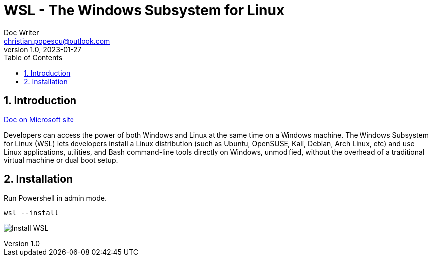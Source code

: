 = WSL - The Windows Subsystem for Linux
Doc Writer <christian.popescu@outlook.com>
v 1.0, 2023-01-27
:sectnums:
:toc:
:toclevels: 5
:pdf-page-size: A3

== Introduction

link:https://docs.microsoft.com/en-us/windows/wsl/install[Doc on Microsoft site]

Developers can access the power of both Windows and Linux at the same time on a Windows machine.
The Windows Subsystem for Linux (WSL) lets developers install a Linux distribution (such as Ubuntu, OpenSUSE, Kali, Debian, Arch Linux, etc) and use Linux applications, utilities, and Bash command-line tools directly on Windows, unmodified, without the overhead of a traditional virtual machine or dual boot setup.

== Installation

Run Powershell in admin mode.

    wsl --install

image:img/Install_WSL.png[]